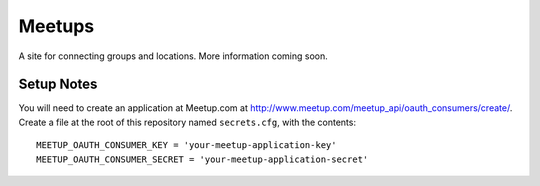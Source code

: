 #######
Meetups
#######

A site for connecting groups and locations. More information coming soon.


===========
Setup Notes
===========

You will need to create an application at Meetup.com at
http://www.meetup.com/meetup_api/oauth_consumers/create/. Create a file at
the root of this repository named ``secrets.cfg``, with the contents::

    MEETUP_OAUTH_CONSUMER_KEY = 'your-meetup-application-key'
    MEETUP_OAUTH_CONSUMER_SECRET = 'your-meetup-application-secret'

